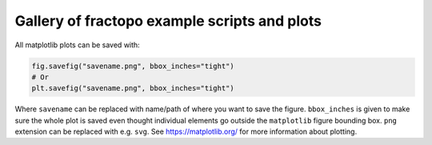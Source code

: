 Gallery of fractopo example scripts and plots
=============================================

All matplotlib plots can be saved with:

.. code:: python

   fig.savefig("savename.png", bbox_inches="tight")
   # Or
   plt.savefig("savename.png", bbox_inches="tight")

Where ``savename`` can be replaced with name/path of where you
want to save the figure. ``bbox_inches`` is given to make sure the whole
plot is saved even thought individual elements go outside the ``matplotlib``
figure bounding box. ``png`` extension can be replaced with e.g. ``svg``.
See https://matplotlib.org/ for more information about plotting.
